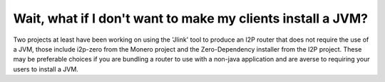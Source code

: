 Wait, what if I don't want to make my clients install a JVM?
~~~~~~~~~~~~~~~~~~~~~~~~~~~~~~~~~~~~~~~~~~~~~~~~~~~~~~~~~~~~

Two projects at least have been working on using the 'Jlink' tool to produce
an I2P router that does not require the use of a JVM, those include i2p-zero
from the Monero project and the Zero-Dependency installer from the I2P project.
These may be preferable choices if you are bundling a router to use with a
non-java application and are averse to requiring your users to install a JVM.
